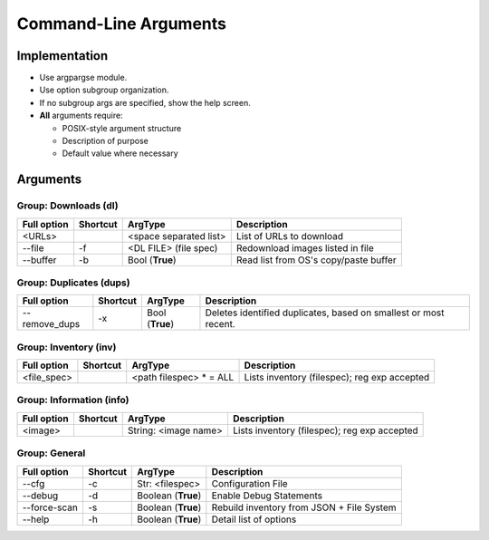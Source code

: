 ==========================
Command-Line Arguments
==========================

Implementation
~~~~~~~~~~~~~~~~~

* Use argpargse module.
* Use option subgroup organization.
* If no subgroup args are specified, show the help screen.

* **All** arguments require:

  * POSIX-style argument structure
  * Description of purpose
  * Default value where necessary


Arguments
~~~~~~~~~~~~~~~~~

Group: Downloads (dl)
=======================
=============== ============ ========================== =============================
**Full option** **Shortcut** **ArgType**                **Description**
--------------- ------------ -------------------------- -----------------------------
<URLs>                       <space separated list>     List of URLs to download
--------------- ------------ -------------------------- -----------------------------
--file          -f           <DL FILE> (file spec)      Redownload images listed in file
--------------- ------------ -------------------------- -----------------------------
--buffer        -b           Bool (**True**)            Read list from OS's copy/paste buffer
=============== ============ ========================== =============================


Group: Duplicates (dups)
==========================
=============== ============ ========================== =============================
**Full option** **Shortcut** **ArgType**                **Description**
--------------- ------------ -------------------------- -----------------------------
--remove_dups   -x           Bool                       Deletes identified duplicates, based on smallest or most recent.
                             (**True**)
=============== ============ ========================== =============================


Group: Inventory (inv)
=======================
=============== ============ ======================== =============================
**Full option** **Shortcut** **ArgType**              **Description**
--------------- ------------ ------------------------ -----------------------------
<file_spec>                   <path filespec> * = ALL  Lists inventory (filespec); reg exp accepted
=============== ============ ======================== =============================


Group: Information (info)
=========================
=============== ============ ======================== =============================
**Full option** **Shortcut** **ArgType**              **Description**
--------------- ------------ ------------------------ -----------------------------
<image>                      String: <image name>     Lists inventory (filespec); reg exp accepted
=============== ============ ======================== =============================


Group: General
==================
=============== ============ ======================= =============================
**Full option** **Shortcut** **ArgType**             **Description**
--------------- ------------ ----------------------- -----------------------------
--cfg           -c            Str: <filespec>        Configuration File
--------------- ------------ ----------------------- -----------------------------
--debug         -d           Boolean (**True**)      Enable Debug Statements
--------------- ------------ ----------------------- -----------------------------
--force-scan    -s           Boolean (**True**)      Rebuild inventory from JSON + File System
--------------- ------------ ----------------------- -----------------------------
--help          -h           Boolean (**True**)      Detail list of options
=============== ============ ======================= =============================

